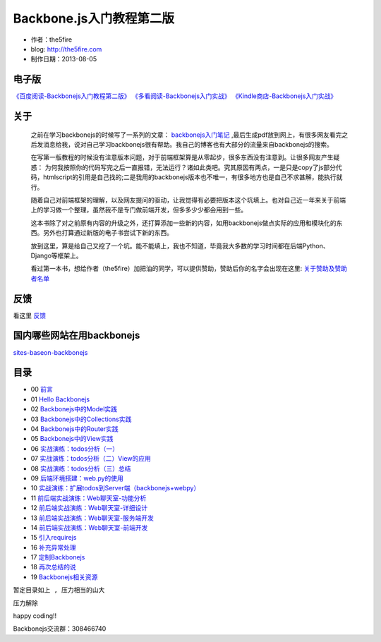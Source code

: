 Backbone.js入门教程第二版
=========================

* 作者：the5fire
* blog: http://the5fire.com
* 制作日期：2013-08-05

电子版
-----------------------------

`《百度阅读-Backbonejs入门教程第二版》 <http://yuedu.baidu.com/ebook/b7f0eaa44afe04a1b171de01>`_
`《多看阅读-Backbonejs入门实战》 <http://www.duokan.com/book/85197>`_
`《Kindle商店-Backbonejs入门实战》 <http://www.amazon.cn/Backbone-js%E5%85%A5%E9%97%A8%E5%AE%9E%E6%88%98-WEB%E7%AB%AFMVC%E6%A1%86%E6%9E%B6%E5%BC%80%E5%8F%91%E5%8D%95%E9%A1%B5%E5%BA%94%E7%94%A8%E5%AE%9E%E6%88%98-the5fire-%E8%91%97/dp/B00U7CD88W/ref=sr_1_2>`_

关于
------------------------

    之前在学习backbonejs的时候写了一系列的文章： `backbonejs入门笔记 <http://www.the5fire.com/tag/backbone.js%E5%85%A5%E9%97%A8/>`_ ,最后生成pdf放到网上，有很多网友看完之后发消息给我，说对自己学习backbonejs很有帮助。我自己的博客也有大部分的流量来自backbonejs的搜索。

    在写第一版教程的时候没有注意版本问题，对于前端框架算是从零起步，很多东西没有注意到。让很多网友产生疑惑： 为何我按照你的代码写完之后一直报错，无法运行？诸如此类吧。究其原因有两点，一是只是copy了js部分代码，htmlscript的引用是自己找的;二是我用的backbonejs版本也不唯一，有很多地方也是自己不求甚解，能执行就行。

    随着自己对前端框架的理解，以及网友提问的驱动，让我觉得有必要把版本这个坑填上。也对自己近一年来关于前端上的学习做一个整理，虽然我不是专门做前端开发，但多多少少都会用到一些。

    这本书除了对之前原有内容的升级之外，还打算添加一些新的内容，如用backbonejs做点实际的应用和模块化的东西。另外也打算通过新版的电子书尝试下新的东西。

    放到这里，算是给自己又挖了一个坑。能不能填上，我也不知道，毕竟我大多数的学习时间都在后端Python、Django等框架上。

    看过第一本书，想给作者（the5fire）加把油的同学，可以提供赞助，赞助后你的名字会出现在这里: `关于赞助及赞助者名单 <sponsor.rst>`_

    .. image:: https://img.alipay.com/sys/personalprod/style/mc/btn-index.png
          :target: http://me.alipay.com/the5fire


反馈
------------------------
看这里   `反馈 <反馈.rst>`_


国内哪些网站在用backbonejs
--------------------------
`sites-baseon-backbonejs <sites-baseon-backbonejs.rst>`_


目录
--------------------------
* 00  `前言 <chapters/00-preface.rst>`_
* 01  `Hello Backbonejs <chapters/01-hello-backbonejs.rst>`_
* 02  `Backbonejs中的Model实践 <chapters/02-backbonejs-model.rst>`_
* 03  `Backbonejs中的Collections实践 <chapters/03-backbonejs-collection.rst>`_
* 04  `Backbonejs中的Router实践 <chapters/04-backbonejs-router.rst>`_
* 05  `Backbonejs中的View实践 <chapters/05-backbonejs-view.rst>`_
* 06  `实战演练：todos分析（一） <chapters/06-backbonejs-todos-1.rst>`_
* 07  `实战演练：todos分析（二）View的应用 <chapters/07-backbonejs-todos-2.rst>`_
* 08  `实战演练：todos分析（三）总结 <chapters/08-backbonejs-todos-3.rst>`_
* 09  `后端环境搭建：web.py的使用 <chapters/09-intro-webpy.rst>`_
* 10  `实战演练：扩展todos到Server端（backbonejs+webpy） <chapters/10-expand-todos-with-server.rst>`_
* 11  `前后端实战演练：Web聊天室-功能分析 <chapters/11-web-chatroom-base-on-backbonejs-1.rst>`_
* 12  `前后端实战演练：Web聊天室-详细设计 <chapters/12-web-chatroom-base-on-backbonejs-2.rst>`_
* 13  `前后端实战演练：Web聊天室-服务端开发 <chapters/13-web-chatroom-base-on-backbonejs-3.rst>`_
* 14  `前后端实战演练：Web聊天室-前端开发 <chapters/14-web-chatroom-base-on-backbonejs-4.rst>`_
* 15  `引入requirejs <chapters/15-import-requirejs.rst>`_
* 16  `补充异常处理 <chapters/16-exception-in-backbone.rst>`_
* 17  `定制Backbonejs <chapters/17-customize-backbonejs-sync.rst>`_
* 18  `再次总结的说 <chapters/18-backbone-summary.rst>`_
* 19  `Backbonejs相关资源 <chapters/19-backbone-js-resource.rst>`_

``暂定目录如上 , 压力相当的山大``

``压力解除``

happy coding!!

Backbonejs交流群：308466740

